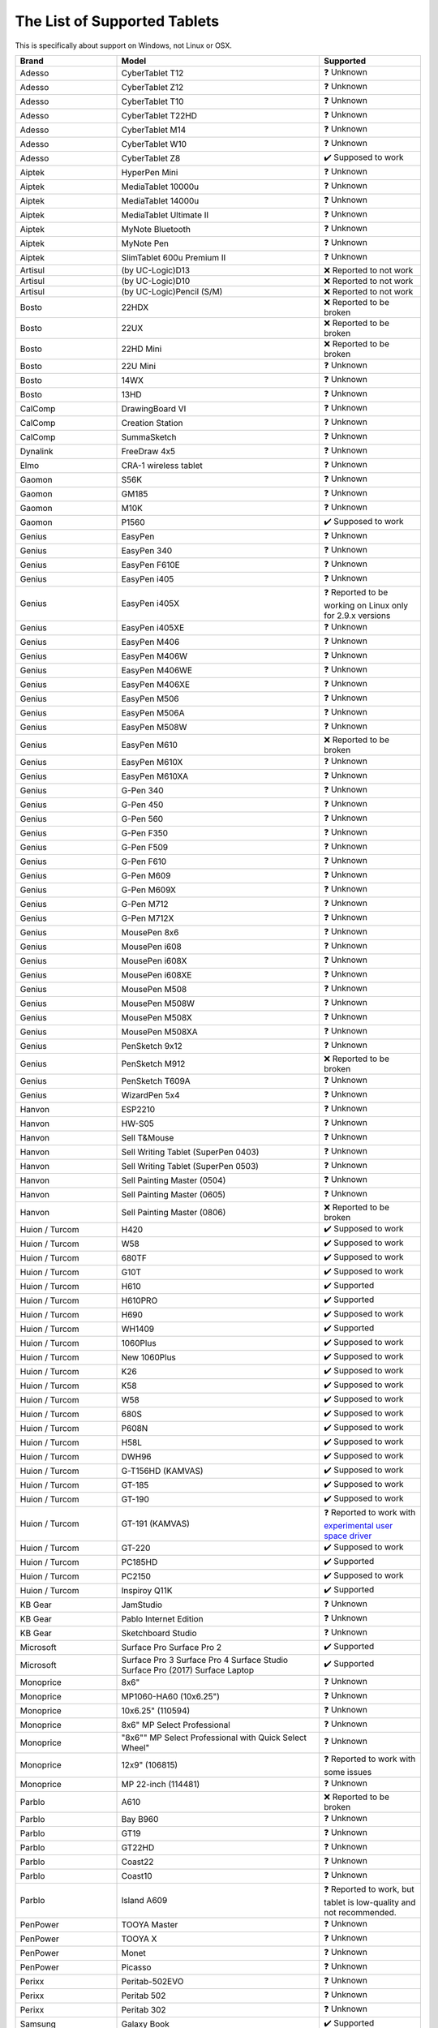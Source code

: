 .. meta::
   :description:
        Reference list of tablets that work and don't work with Krita.

.. metadata-placeholder

   :authors: - YMarnet
             - Scott Petrovic
             - Michael John
             - PGeier
             - Aster Wang
             - Richard Brook
             - Timothée Giet
             - Alvin Wong
             - Raghavendra Kamath
             - Radianart
             - Thorben Kruger
             - Boudewijn Rempt
             - Wolthera van Hövell tot Westerflier <griffinvalley@gmail.com>
   :license: GNU free documentation license 1.3 or later.

.. index:: Tablets
.. _list_supported_tablets:

=============================
The List of Supported Tablets
=============================

This is specifically about support on Windows, not Linux or OSX.


.. list-table::
   :header-rows: 1
   :widths: 1 2 1

   * - Brand
     - Model
     - Supported
   * - Adesso 
     - CyberTablet T12
     - ❓ Unknown
   * - Adesso 
     - CyberTablet Z12
     - ❓ Unknown
   * - Adesso 
     - CyberTablet T10
     - ❓ Unknown
   * - Adesso 
     - CyberTablet T22HD
     - ❓ Unknown
   * - Adesso 
     - CyberTablet M14
     - ❓ Unknown
   * - Adesso 
     - CyberTablet W10
     - ❓ Unknown
   * - Adesso 
     - CyberTablet Z8
     - ✔️ Supposed to work
   * - Aiptek 
     - HyperPen Mini
     - ❓ Unknown
   * - Aiptek 
     - MediaTablet 10000u
     - ❓ Unknown
   * - Aiptek 
     - MediaTablet 14000u
     - ❓ Unknown
   * - Aiptek 
     - MediaTablet Ultimate II
     - ❓ Unknown
   * - Aiptek 
     - MyNote Bluetooth
     - ❓ Unknown
   * - Aiptek 
     - MyNote Pen
     - ❓ Unknown
   * - Aiptek 
     - SlimTablet 600u Premium II
     - ❓ Unknown
   * - Artisul 
     - (by UC-Logic)D13
     - ❌ Reported to not work
   * - Artisul 
     - (by UC-Logic)D10
     - ❌  Reported to not work
   * - Artisul 
     - (by UC-Logic)Pencil (S/M)
     - ❌  Reported to not work
   * - Bosto 
     - 22HDX 
     - ❌ Reported to be broken
   * - Bosto 
     - 22UX 
     - ❌ Reported to be broken
   * - Bosto 
     - 22HD Mini 
     - ❌ Reported to be broken
   * - Bosto 
     - 22U Mini 
     - ❓ Unknown
   * - Bosto 
     - 14WX 
     - ❓ Unknown
   * - Bosto 
     - 13HD 
     - ❓ Unknown
   * - CalComp 
     - DrawingBoard VI
     - ❓ Unknown
   * - CalComp 
     - Creation Station
     - ❓ Unknown
   * - CalComp 
     - SummaSketch
     - ❓ Unknown
   * - Dynalink 
     - FreeDraw 4x5
     - ❓ Unknown
   * - Elmo 
     - CRA-1 wireless tablet
     - ❓ Unknown
   * - Gaomon 
     - S56K
     - ❓ Unknown
   * - Gaomon 
     - GM185
     - ❓ Unknown
   * - Gaomon 
     - M10K
     - ❓ Unknown
   * - Gaomon 
     - P1560
     - ✔️ Supposed to work
   * - Genius 
     - EasyPen
     - ❓ Unknown
   * - Genius 
     - EasyPen 340
     - ❓ Unknown
   * - Genius 
     - EasyPen F610E
     - ❓ Unknown
   * - Genius 
     - EasyPen i405
     - ❓ Unknown
   * - Genius 
     - EasyPen i405X
     - ❓ Reported to be working on Linux only for 2.9.x versions
   * - Genius 
     - EasyPen i405XE
     - ❓ Unknown
   * - Genius 
     - EasyPen M406
     - ❓ Unknown
   * - Genius 
     - EasyPen M406W
     - ❓ Unknown
   * - Genius 
     - EasyPen M406WE
     - ❓ Unknown
   * - Genius 
     - EasyPen M406XE
     - ❓ Unknown
   * - Genius 
     - EasyPen M506
     - ❓ Unknown
   * - Genius 
     - EasyPen M506A
     - ❓ Unknown
   * - Genius 
     - EasyPen M508W
     - ❓ Unknown
   * - Genius 
     - EasyPen M610
     - ❌ Reported to be broken
   * - Genius 
     - EasyPen M610X
     - ❓ Unknown
   * - Genius 
     - EasyPen M610XA
     - ❓ Unknown
   * - Genius 
     - G-Pen 340
     - ❓ Unknown
   * - Genius 
     - G-Pen 450
     - ❓ Unknown
   * - Genius 
     - G-Pen 560
     - ❓ Unknown
   * - Genius 
     - G-Pen F350
     - ❓ Unknown
   * - Genius 
     - G-Pen F509
     - ❓ Unknown
   * - Genius 
     - G-Pen F610
     - ❓ Unknown
   * - Genius 
     - G-Pen M609
     - ❓ Unknown
   * - Genius 
     - G-Pen M609X
     - ❓ Unknown
   * - Genius 
     - G-Pen M712
     - ❓ Unknown
   * - Genius 
     - G-Pen M712X
     - ❓ Unknown
   * - Genius 
     - MousePen 8x6
     - ❓ Unknown
   * - Genius 
     - MousePen i608
     - ❓ Unknown
   * - Genius 
     - MousePen i608X
     - ❓ Unknown
   * - Genius 
     - MousePen i608XE
     - ❓ Unknown
   * - Genius 
     - MousePen M508
     - ❓ Unknown
   * - Genius 
     - MousePen M508W
     - ❓ Unknown
   * - Genius 
     - MousePen M508X
     - ❓ Unknown
   * - Genius 
     - MousePen M508XA
     - ❓ Unknown
   * - Genius 
     - PenSketch 9x12
     - ❓ Unknown
   * - Genius 
     - PenSketch M912
     - ❌ Reported to be broken
   * - Genius 
     - PenSketch T609A
     - ❓ Unknown
   * - Genius 
     - WizardPen 5x4
     - ❓ Unknown
   * - Hanvon 
     - ESP2210
     - ❓ Unknown
   * - Hanvon 
     - HW-S05
     - ❓ Unknown
   * - Hanvon 
     - Sell T&Mouse
     - ❓ Unknown
   * - Hanvon 
     - Sell Writing Tablet (SuperPen 0403)
     - ❓ Unknown
   * - Hanvon 
     - Sell Writing Tablet (SuperPen 0503)
     - ❓ Unknown
   * - Hanvon 
     - Sell Painting Master (0504)
     - ❓ Unknown
   * - Hanvon 
     - Sell Painting Master (0605)
     - ❓ Unknown
   * - Hanvon 
     - Sell Painting Master (0806)
     - ❌ Reported to be broken
   * - Huion / Turcom 
     - H420
     - ✔️ Supposed to work
   * - Huion / Turcom 
     - W58
     - ✔️ Supposed to work
   * - Huion / Turcom 
     - 680TF
     - ✔️ Supposed to work
   * - Huion / Turcom 
     - G10T
     - ✔️ Supposed to work
   * - Huion / Turcom 
     - H610
     - ✔️ Supported
   * - Huion / Turcom 
     - H610PRO
     - ✔️ Supported
   * - Huion / Turcom 
     - H690
     - ✔️ Supposed to work
   * - Huion / Turcom 
     - WH1409
     - ✔️ Supported
   * - Huion / Turcom 
     - 1060Plus
     - ✔️ Supposed to work
   * - Huion / Turcom 
     - New 1060Plus
     - ✔️ Supposed to work
   * - Huion / Turcom 
     - K26
     - ✔️ Supposed to work
   * - Huion / Turcom 
     - K58
     - ✔️ Supposed to work
   * - Huion / Turcom 
     - W58
     - ✔️ Supposed to work
   * - Huion / Turcom 
     - 680S
     - ✔️ Supposed to work
   * - Huion / Turcom 
     - P608N
     - ✔️ Supposed to work
   * - Huion / Turcom 
     - H58L
     - ✔️ Supposed to work
   * - Huion / Turcom 
     - DWH96
     - ✔️ Supposed to work
   * - Huion / Turcom 
     - G-T156HD (KAMVAS)
     - ✔️ Supposed to work
   * - Huion / Turcom 
     - GT-185
     - ✔️ Supposed to work
   * - Huion / Turcom 
     - GT-190
     - ✔️ Supposed to work
   * - Huion / Turcom 
     - GT-191 (KAMVAS) 
     - ❓ Reported to work with `experimental user space driver <https://github.com/benthor/HuionKamvasGT191LinuxDriver>`_
   * - Huion / Turcom 
     - GT-220
     - ✔️ Supposed to work
   * - Huion / Turcom 
     - PC185HD
     - ✔️ Supported
   * - Huion / Turcom 
     - PC2150
     - ✔️ Supposed to work
   * - Huion / Turcom 
     - Inspiroy Q11K  
     - ✔️ Supported
   * - KB Gear 
     - JamStudio
     - ❓ Unknown
   * - KB Gear 
     - Pablo Internet Edition
     - ❓ Unknown
   * - KB Gear 
     - Sketchboard Studio
     - ❓ Unknown
   * - Microsoft
     - Surface Pro Surface Pro 2 
     - ✔️ Supported
   * - Microsoft
     - Surface Pro 3 Surface Pro 4 Surface Studio Surface Pro (2017) Surface Laptop 
     - ✔️ Supported
   * - Monoprice 
     - 8x6"
     - ❓ Unknown
   * - Monoprice 
     - MP1060-HA60 (10x6.25")
     - ❓ Unknown
   * - Monoprice 
     - 10x6.25" (110594)
     - ❓ Unknown
   * - Monoprice 
     - 8x6" MP Select Professional
     - ❓ Unknown
   * - Monoprice 
     - "8x6"" MP Select Professional with Quick Select Wheel"
     - ❓ Unknown
   * - Monoprice 
     - 12x9" (106815)
     - ❓ Reported to work with some issues
   * - Monoprice 
     - MP 22-inch (114481)
     - ❓ Unknown
   * - Parblo 
     - A610
     - ❌ Reported to be broken
   * - Parblo 
     - Bay B960
     - ❓ Unknown
   * - Parblo 
     - GT19
     - ❓ Unknown
   * - Parblo 
     - GT22HD
     - ❓ Unknown
   * - Parblo 
     - Coast22
     - ❓ Unknown
   * - Parblo 
     - Coast10
     - ❓ Unknown
   * - Parblo 
     - Island A609
     - ❓ Reported to work, but tablet is low-quality and not recommended.
   * - PenPower 
     - TOOYA Master
     - ❓ Unknown
   * - PenPower 
     - TOOYA X
     - ❓ Unknown
   * - PenPower 
     - Monet
     - ❓ Unknown
   * - PenPower 
     - Picasso
     - ❓ Unknown
   * - Perixx 
     - Peritab-502EVO
     - ❓ Unknown
   * - Perixx 
     - Peritab 502
     - ❓ Unknown
   * - Perixx 
     - Peritab 302
     - ❓ Unknown
   * - Samsung 
     - Galaxy Book
     - ✔️ Supported
   * - Trust 
     - Flex Design
     - ❓ Unknown
   * - Trust 
     - Slimline Widescreen
     - ❌ Reported to be broken
   * - Trust 
     - Slimline Sketch
     - ❓ Unknown
   * - Trust 
     - Slimline Mini
     - ❓ Unknown
   * - Trust 
     - TB2100
     - ❓ Unknown
   * - Trust 
     - TB3100
     - ❓ Unknown
   * - Turcom / Huion 
     - Interactive Pen Display
     - ✔️ Supposed to work
   * - Turcom / Huion 
     - TS-6608
     - ✔️ Supposed to work
   * - Turcom / Huion 
     - TS-6580B Pro
     - ✔️ Supposed to work
   * - Turcom / Huion 
     - TS-6580W Pro
     - ✔️ Supposed to work
   * - Turcom / Huion 
     - TS-6610H Professional Wide
     - ✔️ Supposed to work
   * - Turcom / Huion 
     - TS-690
     - ✔️ Supposed to work
   * - Turcom / Huion 
     - TS-680
     - ✔️ Supposed to work
   * - Turcom / Huion 
     - TS-6540
     - ✔️ Supposed to work
   * - UC-Logic / Digipro 
     - DigiPro WP4030
     - ❓ Unknown
   * - UC-Logic / Digipro 
     - WP806U
     - ❓ Unknown
   * - Ugee 
     - HK1060pro
     - ❓ Unknown
   * - Ugee 
     - HK1560
     - ❓ Unknown
   * - Ugee 
     - UG-1910B
     - ❓ Unknown
   * - Ugee 
     - UG-2150
     - ❓ Reported to work with the new drivers released January 2018
   * - Ugee 
     - EX05
     - ❓ Unknown
   * - Ugee 
     - EX07
     - ❓ Unknown
   * - Ugee 
     - G3
     - ❓ Reported to work on windows 7
   * - Ugee 
     - G5
     - ❓ Working with Windows with official drivers installed.No drivers are currently available under Linux.
   * - Ugee 
     - M504
     - ❓ Unknown
   * - Ugee 
     - M708
     - ❌ Reported to be broken, connected strokes
   * - Ugee 
     - M6370
     - ❓ Unknown
   * - Ugee 
     - M1000L
     - ❌ Reported to be broken
   * - Ugee 
     - Chocolate
     - ❓ Unknown
   * - Ugee 
     - CV720
     - ❓ Unknown
   * - Ugee 
     - Rainbow 3
     - ❓ Unknown
   * - VisTablet 
     - Mini
     - ❓ Unknown
   * - VisTablet 
     - Mini Plus
     - ❓ Unknown
   * - VisTablet 
     - VT Original
     - ❓ Unknown
   * - VisTablet 
     - Realm Pro
     - ❓ Unknown
   * - VisTablet 
     - Realm Graphic
     - ❓ Unknown
   * - VisTablet 
     - VT 12" Touch
     - ❓ Unknown
   * - Wacom 
     - Intuos Draw
     - ✔️ Supposed to work
   * - Wacom 
     - Intuos Art
     - ✔️ Supposed to work
   * - Wacom 
     - Intuos Photo
     - ✔️ Supposed to work
   * - Wacom 
     - Intuos Comic
     - ✔️ Supposed to work
   * - Wacom 
     - Intuos 3D
     - ✔️ Supposed to work
   * - Wacom 
     - Intuos Pro (S/M/L)
     - ✔️ Supposed to work
   * - Wacom 
     - Intuos Pro Paper
     - ✔️ Supposed to work
   * - Wacom 
     - Cintiq Pro 13
     - ✔️ Supposed to work
   * - Wacom 
     - Cintiq Pro 16
     - ✔️ Supposed to work
   * - Wacom 
     - Cintiq 13HD
     - ✔️ Supposed to work
   * - Wacom 
     - Cintiq 22HD
     - ✔️ Supposed to work
   * - Wacom 
     - Cintiq 22HD Touch
     - ✔️ Supposed to work
   * - Wacom 
     - Cintiq 27 QHD
     - ✔️ Supposed to work
   * - Wacom 
     - Cintiq 27 QHD Touch
     - ✔️ Supposed to work
   * - Wacom 
     - Cintiq Companion
     - ✔️ Supposed to work
   * - Wacom 
     - Cintiq Companion 2
     - ✔️ Supposed to work
   * - Wacom 
     - Cintiq Companion Hybrid
     - ✔️ Supported
   * - Wacom 
     - MobileStudio Pro 13
     - ✔️ Supported
   * - Wacom 
     - MobileStudio Pro 16
     - ✔️ Supported
   * - Wacom 
     - Intuos 5
     - ✔️ Supported
   * - Wacom 
     - Intuos 4
     - ✔️ Supported
   * - Wacom 
     - Intuos 3
     - ✔️ Supported
   * - Wacom 
     - Intuos 2 (XD)
     - ✔️ Supposed to work
   * - Wacom 
     - Cintiq 12WX
     - ✔️ Supposed to work
   * - Wacom 
     - Cintiq 24HD
     - ✔️ Supposed to work
   * - Wacom 
     - Bamboo Create
     - ✔️ Supposed to work
   * - Wacom 
     - Bamboo Capture
     - ✔️ Supposed to work
   * - Wacom 
     - Bamboo Connect
     - ✔️ Supposed to work
   * - Wacom 
     - Bamboo Splash
     - ✔️ Supposed to work
   * - Wacom 
     - Bamboo CTL
     - ✔️ Supposed to work
   * - Wacom 
     - Bamboo CTH
     - ✔️ Supposed to work
   * - Wacom 
     - Bamboo CTE
     - ✔️ Supposed to work
   * - Wacom 
     - Bamboo One
     - ✔️ Supposed to work
   * - Wacom 
     - Cintiq20 (DTZ)
     - ✔️ Supposed to work
   * - Wacom 
     - Cintiq21
     - ✔️ Reported to work
   * - Wacom 
     - Intuos (GD)
     - ✔️ Supposed to work
   * - Wacom 
     - Graphire2
     - ✔️ Supposed to work
   * - Wacom 
     - Graphire (ET)
     - ✔️ Supposed to work
   * - Waltop 
     - Venus M
     - ❓ Unknown
   * - Waltop 
     - Media
     - ❓ Unknown
   * - Waltop 
     - Q-Pad
     - ❓ Unknown
   * - XP Pen 
     - Artist 16
     - ✔️ Supposed to work
   * - XP Pen 
     - Artist 22
     - ✔️ Supposed to work
   * - XP Pen 
     - Artist 22E
     - ✔️ Supposed to work
   * - XP Pen 
     - Artist Display 10S
     - ✔️ Supposed to work
   * - XP Pen 
     - Star 05 Wireless
     - ✔️ Works with the Star 04 driver
   * - XP Pen 
     - Star G540 Game Play
     - ❓ Unknown
   * - XP Pen 
     - Star G430 Game Play
     - ✔️ Supposed to work
   * - XP Pen 
     - Star 04 Flash Memory
     - ❓ Unknown
   * - XP Pen 
     - Star 03 Express Keys
     - ✔️ Works
   * - XP Pen 
     - Star 02 Touch Hot Keys
     - ❓ Unknown
   * - XP Pen 
     - Star 01 Pen Tablet
     - ❓ Unknown
   * - Yiynova 
     - SP 1001 (UC-Logic)
     - ❓ Unknown
   * - Yiynova 
     - MVP10U
     - ✔️ Supported
   * - Yiynova 
     - MVP10U HD
     - ✔️ Supposed to work
   * - Yiynova 
     - MVP10U HD+IPS
     - ✔️ Supposed to work
   * - Yiynova 
     - DP10U+
     - ✔️ Supposed to work
   * - Yiynova 
     - DP10U
     - ✔️ Supposed to work
   * - Yiynova 
     - DP10
     - ✔️ Supposed to work
   * - Yiynova 
     - DP10S
     - ✔️ Supposed to work
   * - Yiynova 
     - DP10HD
     - ✔️ Supposed to work
   * - Yiynova 
     - MSP15
     - ✔️ Supposed to work
   * - Yiynova 
     - MSP19
     - ✔️ Supposed to work
   * - Yiynova 
     - MSP19U
     - ✔️ Supposed to work
   * - Yiynova 
     - MSP19U+
     - ✔️ Supposed to work
   * - Yiynova 
     - MSP19U+ (V5)
     - ✔️ Supposed to work
   * - Yiynova 
     - MVP22U+IPS (V3)
     - ✔️ Supposed to work
   * - Yiynova 
     - MVP20U+RH
     - ✔️ Supposed to work
   * - Yiynova 
     - MVP22U+DT
     - ✔️ Supposed to work
   * - Yiynova 
     - MVP22U+RH
     - ✔️ Supposed to work
   * - Yiynova 
     - MJP19
     - ✔️ Supposed to work
   * - Yiynova 
     - MKP19
     - ✔️ Supposed to work
   * - Yiynova 
     - YA20HD
     - ✔️ Supposed to work

.. seealso::
    Pages you might want to check :

     `Huion's krita support topic on deviant art <http://huion.deviantart.com/journal/Problem-with-Krita-Come-On-In-439442607>`_

     `List of tablets models and branding <https://digimend.github.io/tablets/>`_

